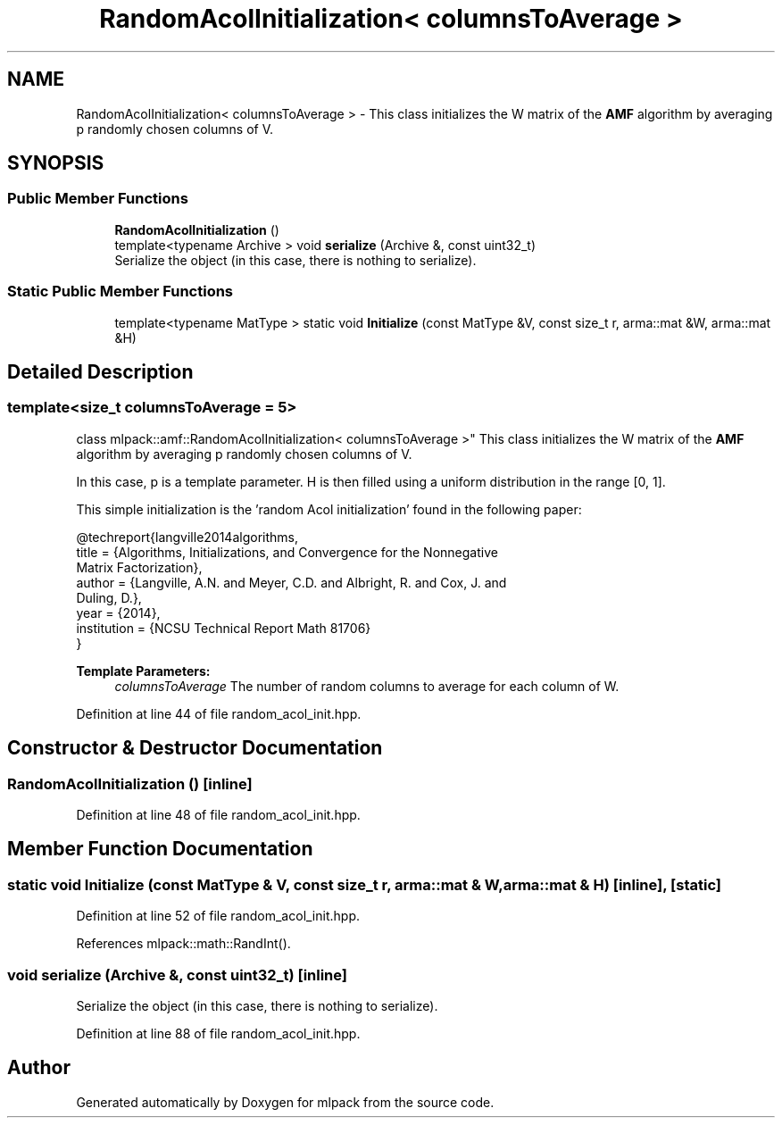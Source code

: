 .TH "RandomAcolInitialization< columnsToAverage >" 3 "Sun Aug 22 2021" "Version 3.4.2" "mlpack" \" -*- nroff -*-
.ad l
.nh
.SH NAME
RandomAcolInitialization< columnsToAverage > \- This class initializes the W matrix of the \fBAMF\fP algorithm by averaging p randomly chosen columns of V\&.  

.SH SYNOPSIS
.br
.PP
.SS "Public Member Functions"

.in +1c
.ti -1c
.RI "\fBRandomAcolInitialization\fP ()"
.br
.ti -1c
.RI "template<typename Archive > void \fBserialize\fP (Archive &, const uint32_t)"
.br
.RI "Serialize the object (in this case, there is nothing to serialize)\&. "
.in -1c
.SS "Static Public Member Functions"

.in +1c
.ti -1c
.RI "template<typename MatType > static void \fBInitialize\fP (const MatType &V, const size_t r, arma::mat &W, arma::mat &H)"
.br
.in -1c
.SH "Detailed Description"
.PP 

.SS "template<size_t columnsToAverage = 5>
.br
class mlpack::amf::RandomAcolInitialization< columnsToAverage >"
This class initializes the W matrix of the \fBAMF\fP algorithm by averaging p randomly chosen columns of V\&. 

In this case, p is a template parameter\&. H is then filled using a uniform distribution in the range [0, 1]\&.
.PP
This simple initialization is the 'random Acol initialization' found in the following paper:
.PP
.PP
.nf
@techreport{langville2014algorithms,
  title = {Algorithms, Initializations, and Convergence for the Nonnegative
      Matrix Factorization},
  author = {Langville, A\&.N\&. and Meyer, C\&.D\&. and Albright, R\&. and Cox, J\&. and
      Duling, D\&.},
  year = {2014},
  institution = {NCSU Technical Report Math 81706}
}
.fi
.PP
.PP
\fBTemplate Parameters:\fP
.RS 4
\fIcolumnsToAverage\fP The number of random columns to average for each column of W\&. 
.RE
.PP

.PP
Definition at line 44 of file random_acol_init\&.hpp\&.
.SH "Constructor & Destructor Documentation"
.PP 
.SS "\fBRandomAcolInitialization\fP ()\fC [inline]\fP"

.PP
Definition at line 48 of file random_acol_init\&.hpp\&.
.SH "Member Function Documentation"
.PP 
.SS "static void Initialize (const MatType & V, const size_t r, arma::mat & W, arma::mat & H)\fC [inline]\fP, \fC [static]\fP"

.PP
Definition at line 52 of file random_acol_init\&.hpp\&.
.PP
References mlpack::math::RandInt()\&.
.SS "void serialize (Archive &, const uint32_t)\fC [inline]\fP"

.PP
Serialize the object (in this case, there is nothing to serialize)\&. 
.PP
Definition at line 88 of file random_acol_init\&.hpp\&.

.SH "Author"
.PP 
Generated automatically by Doxygen for mlpack from the source code\&.
